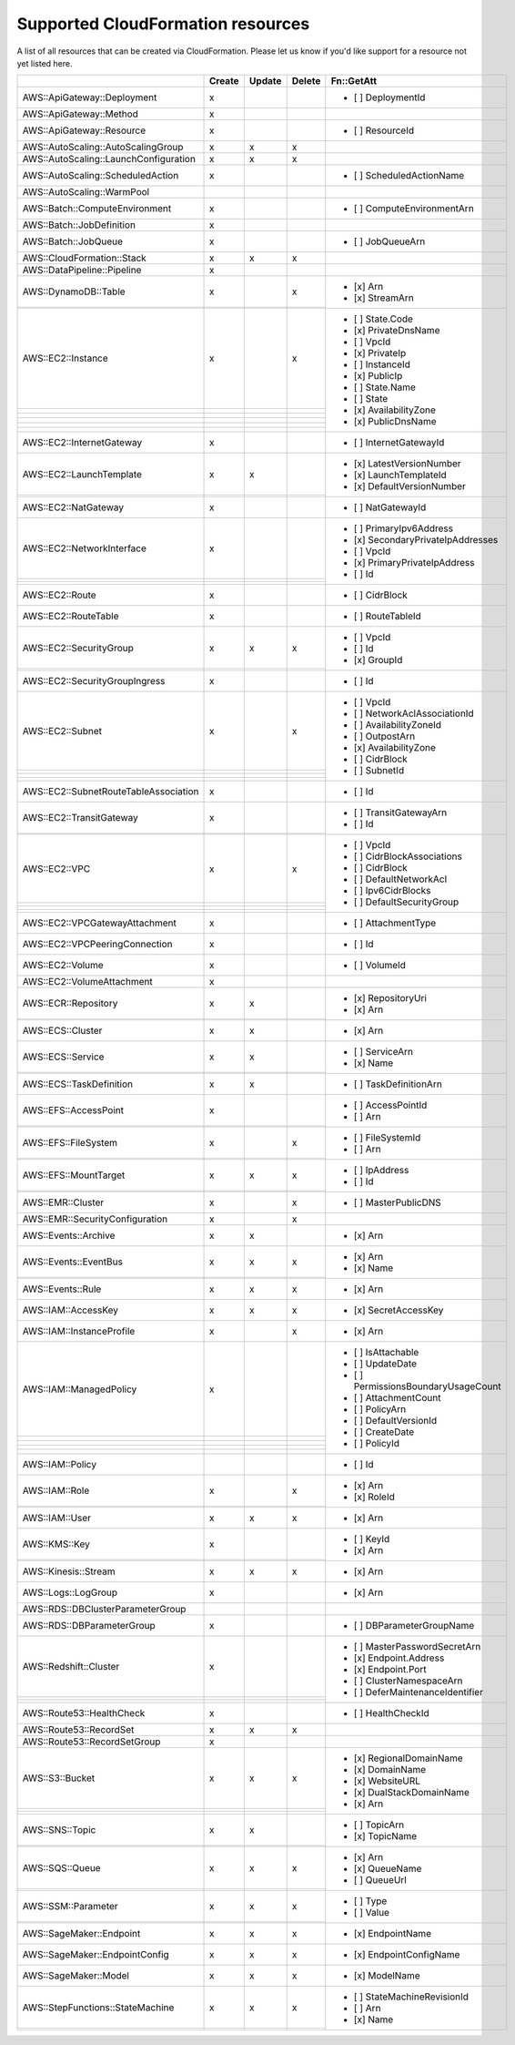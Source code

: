 .. _cloudformation_resources:

==================================
Supported CloudFormation resources
==================================


A list of all resources that can be created via CloudFormation. 
Please let us know if you'd like support for a resource not yet listed here.

.. table:: 

  +---------------------------------------+--------+--------+--------+----------------------------------------+
  |                                       | Create | Update | Delete | Fn::GetAtt                             |
  +=======================================+========+========+========+========================================+
  |AWS::ApiGateway::Deployment            |    x   |        |        | - [ ] DeploymentId                     |
  +---------------------------------------+--------+--------+--------+----------------------------------------+
  |AWS::ApiGateway::Method                |    x   |        |        |                                        |
  +---------------------------------------+--------+--------+--------+----------------------------------------+
  |AWS::ApiGateway::Resource              |    x   |        |        | - [ ] ResourceId                       |
  +---------------------------------------+--------+--------+--------+----------------------------------------+
  |AWS::AutoScaling::AutoScalingGroup     |    x   |    x   |    x   |                                        |
  +---------------------------------------+--------+--------+--------+----------------------------------------+
  |AWS::AutoScaling::LaunchConfiguration  |    x   |    x   |    x   |                                        |
  +---------------------------------------+--------+--------+--------+----------------------------------------+
  |AWS::AutoScaling::ScheduledAction      |    x   |        |        | - [ ] ScheduledActionName              |
  +---------------------------------------+--------+--------+--------+----------------------------------------+
  |AWS::AutoScaling::WarmPool             |        |        |        |                                        |
  +---------------------------------------+--------+--------+--------+----------------------------------------+
  |AWS::Batch::ComputeEnvironment         |    x   |        |        | - [ ] ComputeEnvironmentArn            |
  +---------------------------------------+--------+--------+--------+----------------------------------------+
  |AWS::Batch::JobDefinition              |    x   |        |        |                                        |
  +---------------------------------------+--------+--------+--------+----------------------------------------+
  |AWS::Batch::JobQueue                   |    x   |        |        | - [ ] JobQueueArn                      |
  +---------------------------------------+--------+--------+--------+----------------------------------------+
  |AWS::CloudFormation::Stack             |    x   |    x   |    x   |                                        |
  +---------------------------------------+--------+--------+--------+----------------------------------------+
  |AWS::DataPipeline::Pipeline            |    x   |        |        |                                        |
  +---------------------------------------+--------+--------+--------+----------------------------------------+
  |AWS::DynamoDB::Table                   |    x   |        |    x   | - [x] Arn                              |
  +---------------------------------------+--------+--------+--------+ - [x] StreamArn                        |
  |                                       |        |        |        |                                        |
  +---------------------------------------+--------+--------+--------+----------------------------------------+
  |AWS::EC2::Instance                     |    x   |        |    x   | - [ ] State.Code                       |
  +---------------------------------------+--------+--------+--------+ - [x] PrivateDnsName                   |
  |                                       |        |        |        | - [ ] VpcId                            |
  +---------------------------------------+--------+--------+--------+ - [x] PrivateIp                        |
  |                                       |        |        |        | - [ ] InstanceId                       |
  +---------------------------------------+--------+--------+--------+ - [x] PublicIp                         |
  |                                       |        |        |        | - [ ] State.Name                       |
  +---------------------------------------+--------+--------+--------+ - [ ] State                            |
  |                                       |        |        |        | - [x] AvailabilityZone                 |
  +---------------------------------------+--------+--------+--------+ - [x] PublicDnsName                    |
  |                                       |        |        |        |                                        |
  +---------------------------------------+--------+--------+--------+----------------------------------------+
  |AWS::EC2::InternetGateway              |    x   |        |        | - [ ] InternetGatewayId                |
  +---------------------------------------+--------+--------+--------+----------------------------------------+
  |AWS::EC2::LaunchTemplate               |    x   |    x   |        | - [x] LatestVersionNumber              |
  +---------------------------------------+--------+--------+--------+ - [x] LaunchTemplateId                 |
  |                                       |        |        |        | - [x] DefaultVersionNumber             |
  +---------------------------------------+--------+--------+--------+----------------------------------------+
  |AWS::EC2::NatGateway                   |    x   |        |        | - [ ] NatGatewayId                     |
  +---------------------------------------+--------+--------+--------+----------------------------------------+
  |AWS::EC2::NetworkInterface             |    x   |        |        | - [ ] PrimaryIpv6Address               |
  +---------------------------------------+--------+--------+--------+ - [x] SecondaryPrivateIpAddresses      |
  |                                       |        |        |        | - [ ] VpcId                            |
  +---------------------------------------+--------+--------+--------+ - [x] PrimaryPrivateIpAddress          |
  |                                       |        |        |        | - [ ] Id                               |
  +---------------------------------------+--------+--------+--------+----------------------------------------+
  |AWS::EC2::Route                        |    x   |        |        | - [ ] CidrBlock                        |
  +---------------------------------------+--------+--------+--------+----------------------------------------+
  |AWS::EC2::RouteTable                   |    x   |        |        | - [ ] RouteTableId                     |
  +---------------------------------------+--------+--------+--------+----------------------------------------+
  |AWS::EC2::SecurityGroup                |    x   |    x   |    x   | - [ ] VpcId                            |
  +---------------------------------------+--------+--------+--------+ - [ ] Id                               |
  |                                       |        |        |        | - [x] GroupId                          |
  +---------------------------------------+--------+--------+--------+----------------------------------------+
  |AWS::EC2::SecurityGroupIngress         |    x   |        |        | - [ ] Id                               |
  +---------------------------------------+--------+--------+--------+----------------------------------------+
  |AWS::EC2::Subnet                       |    x   |        |    x   | - [ ] VpcId                            |
  +---------------------------------------+--------+--------+--------+ - [ ] NetworkAclAssociationId          |
  |                                       |        |        |        | - [ ] AvailabilityZoneId               |
  +---------------------------------------+--------+--------+--------+ - [ ] OutpostArn                       |
  |                                       |        |        |        | - [x] AvailabilityZone                 |
  +---------------------------------------+--------+--------+--------+ - [ ] CidrBlock                        |
  |                                       |        |        |        | - [ ] SubnetId                         |
  +---------------------------------------+--------+--------+--------+----------------------------------------+
  |AWS::EC2::SubnetRouteTableAssociation  |    x   |        |        | - [ ] Id                               |
  +---------------------------------------+--------+--------+--------+----------------------------------------+
  |AWS::EC2::TransitGateway               |    x   |        |        | - [ ] TransitGatewayArn                |
  +---------------------------------------+--------+--------+--------+ - [ ] Id                               |
  |                                       |        |        |        |                                        |
  +---------------------------------------+--------+--------+--------+----------------------------------------+
  |AWS::EC2::VPC                          |    x   |        |    x   | - [ ] VpcId                            |
  +---------------------------------------+--------+--------+--------+ - [ ] CidrBlockAssociations            |
  |                                       |        |        |        | - [ ] CidrBlock                        |
  +---------------------------------------+--------+--------+--------+ - [ ] DefaultNetworkAcl                |
  |                                       |        |        |        | - [ ] Ipv6CidrBlocks                   |
  +---------------------------------------+--------+--------+--------+ - [ ] DefaultSecurityGroup             |
  |                                       |        |        |        |                                        |
  +---------------------------------------+--------+--------+--------+----------------------------------------+
  |AWS::EC2::VPCGatewayAttachment         |    x   |        |        | - [ ] AttachmentType                   |
  +---------------------------------------+--------+--------+--------+----------------------------------------+
  |AWS::EC2::VPCPeeringConnection         |    x   |        |        | - [ ] Id                               |
  +---------------------------------------+--------+--------+--------+----------------------------------------+
  |AWS::EC2::Volume                       |    x   |        |        | - [ ] VolumeId                         |
  +---------------------------------------+--------+--------+--------+----------------------------------------+
  |AWS::EC2::VolumeAttachment             |    x   |        |        |                                        |
  +---------------------------------------+--------+--------+--------+----------------------------------------+
  |AWS::ECR::Repository                   |    x   |    x   |        | - [x] RepositoryUri                    |
  +---------------------------------------+--------+--------+--------+ - [x] Arn                              |
  |                                       |        |        |        |                                        |
  +---------------------------------------+--------+--------+--------+----------------------------------------+
  |AWS::ECS::Cluster                      |    x   |    x   |        | - [x] Arn                              |
  +---------------------------------------+--------+--------+--------+----------------------------------------+
  |AWS::ECS::Service                      |    x   |    x   |        | - [ ] ServiceArn                       |
  +---------------------------------------+--------+--------+--------+ - [x] Name                             |
  |                                       |        |        |        |                                        |
  +---------------------------------------+--------+--------+--------+----------------------------------------+
  |AWS::ECS::TaskDefinition               |    x   |    x   |        | - [ ] TaskDefinitionArn                |
  +---------------------------------------+--------+--------+--------+----------------------------------------+
  |AWS::EFS::AccessPoint                  |    x   |        |        | - [ ] AccessPointId                    |
  +---------------------------------------+--------+--------+--------+ - [ ] Arn                              |
  |                                       |        |        |        |                                        |
  +---------------------------------------+--------+--------+--------+----------------------------------------+
  |AWS::EFS::FileSystem                   |    x   |        |    x   | - [ ] FileSystemId                     |
  +---------------------------------------+--------+--------+--------+ - [ ] Arn                              |
  |                                       |        |        |        |                                        |
  +---------------------------------------+--------+--------+--------+----------------------------------------+
  |AWS::EFS::MountTarget                  |    x   |    x   |    x   | - [ ] IpAddress                        |
  +---------------------------------------+--------+--------+--------+ - [ ] Id                               |
  |                                       |        |        |        |                                        |
  +---------------------------------------+--------+--------+--------+----------------------------------------+
  |AWS::EMR::Cluster                      |    x   |        |    x   | - [ ] MasterPublicDNS                  |
  +---------------------------------------+--------+--------+--------+----------------------------------------+
  |AWS::EMR::SecurityConfiguration        |    x   |        |    x   |                                        |
  +---------------------------------------+--------+--------+--------+----------------------------------------+
  |AWS::Events::Archive                   |    x   |    x   |        | - [x] Arn                              |
  +---------------------------------------+--------+--------+--------+----------------------------------------+
  |AWS::Events::EventBus                  |    x   |    x   |    x   | - [x] Arn                              |
  +---------------------------------------+--------+--------+--------+ - [x] Name                             |
  |                                       |        |        |        |                                        |
  +---------------------------------------+--------+--------+--------+----------------------------------------+
  |AWS::Events::Rule                      |    x   |    x   |    x   | - [x] Arn                              |
  +---------------------------------------+--------+--------+--------+----------------------------------------+
  |AWS::IAM::AccessKey                    |    x   |    x   |    x   | - [x] SecretAccessKey                  |
  +---------------------------------------+--------+--------+--------+----------------------------------------+
  |AWS::IAM::InstanceProfile              |    x   |        |    x   | - [x] Arn                              |
  +---------------------------------------+--------+--------+--------+----------------------------------------+
  |AWS::IAM::ManagedPolicy                |    x   |        |        | - [ ] IsAttachable                     |
  +---------------------------------------+--------+--------+--------+ - [ ] UpdateDate                       |
  |                                       |        |        |        | - [ ] PermissionsBoundaryUsageCount    |
  +---------------------------------------+--------+--------+--------+ - [ ] AttachmentCount                  |
  |                                       |        |        |        | - [ ] PolicyArn                        |
  +---------------------------------------+--------+--------+--------+ - [ ] DefaultVersionId                 |
  |                                       |        |        |        | - [ ] CreateDate                       |
  +---------------------------------------+--------+--------+--------+ - [ ] PolicyId                         |
  |                                       |        |        |        |                                        |
  +---------------------------------------+--------+--------+--------+----------------------------------------+
  |AWS::IAM::Policy                       |        |        |        | - [ ] Id                               |
  +---------------------------------------+--------+--------+--------+----------------------------------------+
  |AWS::IAM::Role                         |    x   |        |    x   | - [x] Arn                              |
  +---------------------------------------+--------+--------+--------+ - [x] RoleId                           |
  |                                       |        |        |        |                                        |
  +---------------------------------------+--------+--------+--------+----------------------------------------+
  |AWS::IAM::User                         |    x   |    x   |    x   | - [x] Arn                              |
  +---------------------------------------+--------+--------+--------+----------------------------------------+
  |AWS::KMS::Key                          |    x   |        |        | - [ ] KeyId                            |
  +---------------------------------------+--------+--------+--------+ - [x] Arn                              |
  |                                       |        |        |        |                                        |
  +---------------------------------------+--------+--------+--------+----------------------------------------+
  |AWS::Kinesis::Stream                   |    x   |    x   |    x   | - [x] Arn                              |
  +---------------------------------------+--------+--------+--------+----------------------------------------+
  |AWS::Logs::LogGroup                    |    x   |        |        | - [x] Arn                              |
  +---------------------------------------+--------+--------+--------+----------------------------------------+
  |AWS::RDS::DBClusterParameterGroup      |        |        |        |                                        |
  +---------------------------------------+--------+--------+--------+----------------------------------------+
  |AWS::RDS::DBParameterGroup             |    x   |        |        | - [ ] DBParameterGroupName             |
  +---------------------------------------+--------+--------+--------+----------------------------------------+
  |AWS::Redshift::Cluster                 |    x   |        |        | - [ ] MasterPasswordSecretArn          |
  +---------------------------------------+--------+--------+--------+ - [x] Endpoint.Address                 |
  |                                       |        |        |        | - [x] Endpoint.Port                    |
  +---------------------------------------+--------+--------+--------+ - [ ] ClusterNamespaceArn              |
  |                                       |        |        |        | - [ ] DeferMaintenanceIdentifier       |
  +---------------------------------------+--------+--------+--------+----------------------------------------+
  |AWS::Route53::HealthCheck              |    x   |        |        | - [ ] HealthCheckId                    |
  +---------------------------------------+--------+--------+--------+----------------------------------------+
  |AWS::Route53::RecordSet                |    x   |    x   |    x   |                                        |
  +---------------------------------------+--------+--------+--------+----------------------------------------+
  |AWS::Route53::RecordSetGroup           |    x   |        |        |                                        |
  +---------------------------------------+--------+--------+--------+----------------------------------------+
  |AWS::S3::Bucket                        |    x   |    x   |    x   | - [x] RegionalDomainName               |
  +---------------------------------------+--------+--------+--------+ - [x] DomainName                       |
  |                                       |        |        |        | - [x] WebsiteURL                       |
  +---------------------------------------+--------+--------+--------+ - [x] DualStackDomainName              |
  |                                       |        |        |        | - [x] Arn                              |
  +---------------------------------------+--------+--------+--------+----------------------------------------+
  |AWS::SNS::Topic                        |    x   |    x   |        | - [ ] TopicArn                         |
  +---------------------------------------+--------+--------+--------+ - [x] TopicName                        |
  |                                       |        |        |        |                                        |
  +---------------------------------------+--------+--------+--------+----------------------------------------+
  |AWS::SQS::Queue                        |    x   |    x   |    x   | - [x] Arn                              |
  +---------------------------------------+--------+--------+--------+ - [x] QueueName                        |
  |                                       |        |        |        | - [ ] QueueUrl                         |
  +---------------------------------------+--------+--------+--------+----------------------------------------+
  |AWS::SSM::Parameter                    |    x   |    x   |    x   | - [ ] Type                             |
  +---------------------------------------+--------+--------+--------+ - [ ] Value                            |
  |                                       |        |        |        |                                        |
  +---------------------------------------+--------+--------+--------+----------------------------------------+
  |AWS::SageMaker::Endpoint               |    x   |    x   |    x   | - [x] EndpointName                     |
  +---------------------------------------+--------+--------+--------+----------------------------------------+
  |AWS::SageMaker::EndpointConfig         |    x   |    x   |    x   | - [x] EndpointConfigName               |
  +---------------------------------------+--------+--------+--------+----------------------------------------+
  |AWS::SageMaker::Model                  |    x   |    x   |    x   | - [x] ModelName                        |
  +---------------------------------------+--------+--------+--------+----------------------------------------+
  |AWS::StepFunctions::StateMachine       |    x   |    x   |    x   | - [ ] StateMachineRevisionId           |
  +---------------------------------------+--------+--------+--------+ - [ ] Arn                              |
  |                                       |        |        |        | - [x] Name                             |
  +---------------------------------------+--------+--------+--------+----------------------------------------+
